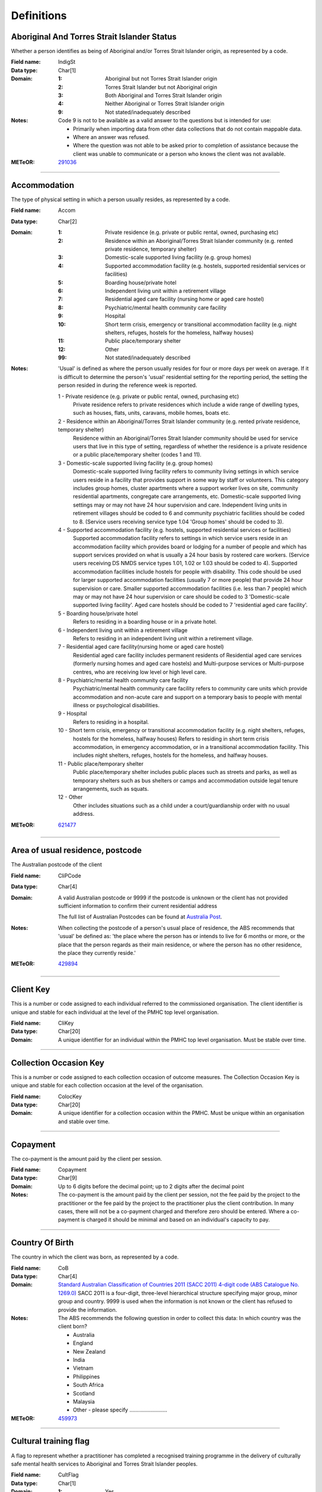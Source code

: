 Definitions
-----------

Aboriginal And Torres Strait Islander Status
^^^^^^^^^^^^^^^^^^^^^^^^^^^^^^^^^^^^^^^^^^^^

Whether a person identifies as being of Aboriginal and/or Torres Strait Islander origin, as represented by a code.

:Field name: IndigSt

:Data type: Char[1]

:Domain:
  :1: Aboriginal but not Torres Strait Islander origin
  :2: Torres Strait Islander but not Aboriginal origin
  :3: Both Aboriginal and Torres Strait Islander origin
  :4: Neither Aboriginal or Torres Strait Islander origin
  :9: Not stated/inadequately described

:Notes:
  Code 9 is not to be available as a valid answer to the questions but is intended for use:
  
  - Primarily when importing data from other data collections that do not contain mappable data.
  - Where an answer was refused.
  - Where the question was not able to be asked prior to completion of assistance because the client was unable
    to communicate or a person who knows the client was not available.

:METeOR: `291036 <http://meteor.aihw.gov.au/content/index.phtml/itemId/291036>`__

----------

Accommodation
^^^^^^^^^^^^^

The type of physical setting in which a person usually resides, as represented by a code.

:Field name: Accom

:Data type: Char[2]

:Domain:
  :1: Private residence (e.g. private or public rental, owned, purchasing etc)
  :2: Residence within an Aboriginal/Torres Strait Islander community (e.g. rented private residence, temporary shelter)
  :3: Domestic-scale supported living facility (e.g. group homes)
  :4: Supported accommodation facility (e.g. hostels, supported residential services or facilities)
  :5: Boarding house/private hotel
  :6: Independent living unit within a retirement village
  :7: Residential aged care facility (nursing home or aged care hostel)
  :8: Psychiatric/mental health community care facility
  :9: Hospital
  :10: Short term crisis, emergency or transitional accommodation facility (e.g. night shelters, refuges, hostels for the homeless, halfway houses)
  :11: Public place/temporary shelter
  :12: Other
  :99: Not stated/inadequately described

:Notes:
  'Usual' is defined as where the person usually resides for four or more days per week on average. If it is
  difficult to determine the person's 'usual' residential setting for the reporting period, the setting the person
  resided in during the reference week is reported.
  
  1 - Private residence (e.g. private or public rental, owned, purchasing etc)
   Private residence refers to private residences which include a wide range of dwelling types,
   such as houses, flats, units, caravans, mobile homes, boats etc.
  
  2 - Residence within an Aboriginal/Torres Strait Islander community (e.g. rented private residence, temporary shelter)
    Residence within an Aboriginal/Torres Strait Islander community should be used for service users that
    live in this type of setting, regardless of whether the residence is a private residence or a
    public place/temporary shelter (codes 1 and 11).
  
  3 - Domestic-scale supported living facility (e.g. group homes)
    Domestic-scale supported living facility refers to community living settings in which service users
    reside in a facility that provides support in some way by staff or volunteers. This category includes
    group homes, cluster apartments where a support worker lives on site, community residential apartments,
    congregate care arrangements, etc. Domestic-scale supported living settings may or may not have 24 hour
    supervision and care. Independent living units in retirement villages should be coded to 6 and
    community psychiatric facilities should be coded to 8. (Service users receiving service type
    1.04 'Group homes' should be coded to 3).
  
  4 - Supported accommodation facility (e.g. hostels, supported residential services or facilities)
    Supported accommodation facility refers to settings in which service users reside in an accommodation
    facility which provides board or lodging for a number of people and which has support services provided
    on what is usually a 24 hour basis by rostered care workers. (Service users receiving DS NMDS service
    types 1.01, 1.02 or 1.03 should be coded to 4). Supported accommodation facilities include hostels for
    people with disability. This code should be used for larger supported accommodation facilities
    (usually 7 or more people) that provide 24 hour supervision or care. Smaller supported accommodation
    facilities (i.e. less than 7 people) which may or may not have 24 hour supervision or care should be
    coded to 3 'Domestic-scale supported living facility'. Aged care hostels should be coded to 7
    'residential aged care facility'.
  
  5 - Boarding house/private hotel
    Refers to residing in a boarding house or in a private hotel.
  
  6 - Independent living unit within a retirement village
    Refers to residing in an independent living unit within a retirement village.
  
  7 - Residential aged care facility(nursing home or aged care hostel)
    Residential aged care facility includes permanent residents of Residential aged care services
    (formerly nursing homes and aged care hostels) and Multi-purpose services or Multi-purpose centres,
    who are receiving low level or high level care.
  
  8 - Psychiatric/mental health community care facility
    Psychiatric/mental health community care facility refers to community care units which provide
    accommodation and non-acute care and support on a temporary basis to people with mental illness
    or psychological disabilities.
  
  9 - Hospital
    Refers to residing in a hospital.
  
  10 - Short term crisis, emergency or transitional accommodation facility (e.g. night shelters, refuges,
    hostels for the homeless, halfway houses) Refers to residing in short term crisis accommodation, in
    emergency accommodation, or in a transitional accommodation facility. This includes night shelters,
    refuges, hostels for the homeless, and halfway houses.
  
  11 - Public place/temporary shelter
    Public place/temporary shelter includes public places such as streets and parks, as well as
    temporary shelters such as bus shelters or camps and accommodation outside legal tenure arrangements,
    such as squats.
  
  12 - Other
    Other includes situations such as a child under a court/guardianship order with no usual address.

:METeOR: `621477 <http://meteor.aihw.gov.au/content/index.phtml/itemId/621477>`__

----------

Area of usual residence, postcode
^^^^^^^^^^^^^^^^^^^^^^^^^^^^^^^^^

The Australian postcode of the client

:Field name: CliPCode

:Data type: Char[4]

:Domain:
  A valid Australian postcode or 9999 if the postcode is unknown or the client
  has not provided sufficient information to confirm their current residential
  address
  
  The full list of Australian Postcodes can be found at `Australia Post
  <http://www.auspost.com.au/>`_.

:Notes:
  When collecting the postcode of a person's usual place of residence, the ABS recommends that 'usual' be
  defined as: 'the place where the person has or intends to live for 6 months or more, or the place
  that the person regards as their main residence, or where the person has no other residence, the
  place they currently reside.'

:METeOR: `429894 <http://meteor.aihw.gov.au/content/index.phtml/itemId/429894>`__

----------

Client Key
^^^^^^^^^^

This is a number or code assigned to each individual referred to the
commissioned organisation. The client identifier is unique and stable for each
individual at the level of the PMHC top level organisation.

:Field name: CliKey

:Data type: Char[20]

:Domain:
  A unique identifier for an individual within the PMHC top level organisation. Must be stable over time.

----------

Collection Occasion Key
^^^^^^^^^^^^^^^^^^^^^^^

This is a number or code assigned to each collection occasion of outcome measures.
The Collection Occasion Key is unique and stable for each collection occasion at the
level of the organisation.

:Field name: ColocKey

:Data type: Char[20]

:Domain:
  A unique identifier for a collection occasion within the PMHC. Must be unique within an organisation and
  stable over time.

----------

Copayment
^^^^^^^^^

The co-payment is the amount paid by the client per session.

:Field name: Copayment

:Data type: Char[9]

:Domain:
  Up to 6 digits before the decimal point; up to 2 digits after the decimal point

:Notes:
  The co-payment is the amount paid by the client per session, not the fee paid by the project to
  the practitioner or the fee paid by the project to the practitioner plus the client contribution. In many cases,
  there will not be a co-payment charged and therefore zero should be entered. Where a co-payment is charged
  it should be minimal and based on an individual's capacity to pay.

----------

Country Of Birth
^^^^^^^^^^^^^^^^

The country in which the client was born, as represented by a code.

:Field name: CoB

:Data type: Char[4]

:Domain:
  `Standard Australian Classification of Countries 2011 (SACC 2011) 4-digit code (ABS Catalogue No. 1269.0)
  <http://www.abs.gov.au/ausstats/abs@.nsf/mf/1269.0>`_
  SACC 2011 is a four-digit, three-level hierarchical structure specifying major group,
  minor group and country. 9999 is used when the information is not known or the client has refused to provide
  the information.

:Notes:
  The ABS recommends the following question in order to collect this data:
  In which country was the client born?
  
  - Australia
  - England
  - New Zealand
  - India
  - Vietnam
  - Philippines
  - South Africa
  - Scotland
  - Malaysia
  - Other - please specify .........................

:METeOR: `459973 <http://meteor.aihw.gov.au/content/index.phtml/itemId/459973>`__

----------

Cultural training flag
^^^^^^^^^^^^^^^^^^^^^^

A flag to represent whether a practitioner has completed a recognised training programme in the delivery of culturally safe mental health services to Aboriginal and Torres Strait Islander peoples.

:Field name: CultFlag

:Data type: Char[1]

:Domain:
  :1: Yes
  :2: No
  :9: Missing/Not recorded

:Notes:
  This item is as reported by the practitioner.

----------

Date of Birth
^^^^^^^^^^^^^

The date on which an individual was born

:Field name: DoB

:Data type: Date[8]

:Domain:
  Record the client's date of birth using DDMMYYYY format.

:Notes:
  If the date of birth is unknown, the following approaches should be used:
  
  - If the age of the person is known, the age should be used to derive the year of birth
  - If the age of the person is unknown, an estimated age of the person should be used to estimate a year of birth
  - An actual or estimated year of birth should then be converted into an estimated date of birth using the
    following convention: 0101Estimated year of birth.
  - If the date of birth is totally unknown, use 09099999.
  - If you have estimated the year of birth make sure you record this in the 'Estimated date of birth flag'

:METeOR: `287007 <http://meteor.aihw.gov.au/content/index.phtml/itemId/287007>`__

----------

Duration
^^^^^^^^

The time from the start to finish of a service contact.

:Field name: Duration

:Data type: Char[1]

:Domain:
  :1: 0-15 mins
  :2: 16-30 mins
  :3: 31-45 mins
  :4: 46-60 mins
  :5: 61-75 mins
  :6: 76-90 mins
  :7: 91-105 mins
  :8: 106-120 mins
  :9: over 120 mins

----------

Employment Participation
^^^^^^^^^^^^^^^^^^^^^^^^

Whether a person in paid employment is employed full-time or part-time, as represented by a code.

:Field name: EmpPart

:Data type: Char[1]

:Domain:
  :1: Full-time
  :2: Part-time
  :7: Not applicable - not in the labour force
  :9: Not stated/inadequately described

:Notes:
  Applies only to people whose labour force status is employed. (See metadata item Labour Force Status,
  for a definition of 'employed'). Paid employment includes persons who performed some work for wages or
  salary, in cash or in kind, and persons temporarily absent from a paid employment job but who retained a
  formal attachment to that job.
  
  1 - Full-time
    Employed persons are working full-time if they:
    (a) usually work 35 hours or more in a week (in all paid jobs) or
    (b) although usually working less than 35 hours a week, actually worked 35 hours or more during
    the reference period.
  
  2 - Part-time
    Employed persons are working part-time if they usually work less than 35 hours a week (in all paid jobs)
    and either did so during the reference period, or were not at work in the reference period.
  
  9 - Not stated / inadequately described
    Is not to be used on primary collection forms. It is primarily for use in administrative collections
    when transferring data from data sets where the item has not been collected.

:METeOR: `269950 <http://meteor.aihw.gov.au/content/index.phtml/itemId/269950>`__

----------

Episode Completion Status
^^^^^^^^^^^^^^^^^^^^^^^^^


:Field name: CompSt

:Data type: Char[1]

:Domain:
  :1: Treatment complete
  :2: Patient could not be contacted
  :3: Patient refused treatment
  :4: Patient referred elsewhere
  :5: Treatment incomplete but referral closed
  :6: Patient ineligible

----------

Episode End Date
^^^^^^^^^^^^^^^^

The date on which an episode of mental health care is formally or statistically ended.

:Field name: EpiEnd

:Data type: Date[8]

:Domain:
  For Date fields, data must be recorded in compliance with the standard format used across the National Health
  Data Dictionary; specifically, dates must be of fixed 8 column width in the format DDMMYYYY, with leading
  zeros used when necessary to pad out a value. For instance, 13th March 2008 would appear as 13032008.

:METeOR: `614094 <http://meteor.aihw.gov.au/content/index.phtml/itemId/614094>`__

----------

Episode Key
^^^^^^^^^^^

This is a number or code assigned to each episode.
The Episode Key is unique and stable for each episode at the level of the organisation.

:Field name: EpiKey

:Data type: Char[20]

:Domain:
  A unique identifier for an episode within the PMHC. Must be unique within an organisation and stable over time.

----------

Episode Start Date
^^^^^^^^^^^^^^^^^^

The date on which the client formally or statistically commences an episode of mental health care,
expressed as DDMMYYYY.

:Field name: EpiStart

:Data type: Date[8]

:Domain:
  For Date fields, data must be recorded in compliance with the standard format used across the National
  Health Data Dictionary; specifically, dates must be of fixed 8 column width in the format DDMMYYYY, with
  leading zeros used when necessary to pad out a value. For instance, 13th March 2008 would appear as 13032008.

:Notes:
  This field will be derived from the first service event date.

:METeOR: `614072 <http://meteor.aihw.gov.au/content/index.phtml/itemId/614072>`__

----------

Estimated Date of Birth Flag
^^^^^^^^^^^^^^^^^^^^^^^^^^^^

The date of birth estimate flag records whether or not the client's date of birth has been estimated.

:Field name: DoBFlag

:Data type: Char[1]

:Domain:
  :1: Date of birth is accurate
  :2: Date of birth is an estimate
  :8: Date of birth is a "dummy" date (ie, 09099999)
  :9: Accuracy of stated date of birth is not known

----------

Gender
^^^^^^

The term 'gender' refers to the way in which a person identifies their masculine or feminine
characteristics. A persons gender relates to their deeply held internal and individual sense of gender and is
not always exclusively male or female. It may or may not correspond to their sex assigned at birth.

:Field name: Gender

:Data type: Char[1]

:Domain:
  :0: Not stated/Inadequately described
  :1: Male
  :2: Female
  :3: Other
:Notes:
  As defined by Australian Bureau of Statistics `1200.0.55.012 - Standard for Sex and Gender Variables, 2016
  <http://www.abs.gov.au/ausstats/abs@.nsf/Latestproducts/1200.0.55.012Main%20Features12016?opendocument&tabname=Summary&prodno=1200.0.55.012&issue=2016&num=&view=>`_

----------

Income Status - Ranges? or Low Income?
^^^^^^^^^^^^^^^^^^^^^^^^^^^^^^^^^^^^^^


:Field name: IncomeSt

:Data type: Char[1]

:Domain:
  To be defined

----------

Labour Force Status
^^^^^^^^^^^^^^^^^^^

The self-reported status the person currently has in being either in the labour force
(employed/unemployed) or not in the labour force, as represented by a code.

:Field name: LabourSt

:Data type: Char[1]

:Domain:
  :1: Employed
  :2: Unemployed
  :3: Not in the Labour Force
  :9: Not stated/inadequately described

:Notes:
  1 - Employed
    Employed persons are those aged 15 years and over who met one of the following criteria during the
    reference week:
  
    - Worked for one hour or more for pay, profit, commission or payment in kind, in a job or business or
      son a farm (employees and owner managers of incorporated or unincorporated enterprises).
    - Worked for one hour or more without pay in a family business or on a farm (contributing family workers).
    - Were employees who had a job but were not at work and were:
  
      - away from work for less than four weeks up to the end of the reference week; or
      - away from work for more than four weeks up to the end of the reference week and
      - received pay for some or all of the four week period to the end of the reference week; or
      - away from work as a standard work or shift arrangement; or
      - on strike or locked out; or
      - on workers' compensation and expected to return to their job.
    - Were owner managers who had a job, business or farm, but were not at work.
  
  2 - Unemployed
    Unemployed persons are those aged 15 years and over who were not employed during the reference week, and:
  
    - had actively looked for full time or part time work at any time in the four weeks up to the end of
      the reference week and were available for work in the reference week; or
    - were waiting to start a new job within four weeks from the end of the reference week and could have
      started in the reference week if the job had been available then.
  
    Actively looked for work includes:
  
    - written, telephoned or applied to an employer for work;
    - had an interview with an employer for work;
    - answered an advertisement for a job;
    - checked or registered with a Job Services Australia provider or any other employment agency;
    - taken steps to purchase or start your own business;
    - advertised or tendered for work; and
    - contacted friends or relatives in order to obtain work.
  
  3 - Not in the labour force
    Persons not in the labour force are those aged 15 years and over who were not in the categories
    employed or unemployed, as defined, during the reference week. They include people who undertook
    unpaid household duties or other voluntary work only, were retired, voluntarily inactive and
    those permanently unable to work.

:METeOR: `621450 <http://meteor.aihw.gov.au/content/index.phtml/itemId/621450>`__

----------

Main language other than English spoken at home
^^^^^^^^^^^^^^^^^^^^^^^^^^^^^^^^^^^^^^^^^^^^^^^

The language reported by a client as the main language other than English spoken by that client in
his/her home (or most recent private residential setting occupied by the client) to communicate
with other residents of the home or setting and regular visitors, as represented by a code.

:Field name: MLSH

:Data type: Char[4]

:Domain:
  `Australian Standard Classification of Languages 2011 4-digit code (ABS Catalogue No. 1267.0)
  <http://www.abs.gov.au/ausstats/abs@.nsf/mf/1267.0>`_ or 9999 if
  info is not known or client refuses to supply.

:Notes:
  The ABS recommends the following question in order to collect this data:
  Which language does the client mainly speak at home? (If more that one language, indicate the one
  that is spoken most often.)
  
  - English
  - Mandarin
  - Italian
  - Arabic
  - Cantonese
  - Greek
  - Vietnamese
  - Spanish
  - Hindi
  - Tagalog
  - Other - please specify .........................
  

:METeOR: `460125 <http://meteor.aihw.gov.au/content/index.phtml/itemId/460125>`__

----------

Marital Status
^^^^^^^^^^^^^^

A person's current relationship status in terms of a couple relationship or, for those not in a
couple relationship, the existence of a current or previous registered marriage, as represented by a code.

:Field name: MaritalSt

:Data type: Char[1]

:Domain:
  :1: Never married
  :2: Widowed
  :3: Divorced
  :4: Separated
  :5: Married (registered and do facto)
  :9: Not stated/inadequately described

:Notes:
  Refers to the current marital status of a person.
  
  2 - Widowed
    This code usually refers to registered marriages but when self-reported may also refer to de facto marriages.
  
  4 - Separated
    This code refers to registered marriages but when self-reported may also refer to de facto marriages.
  
  5 - Married (registered and de facto)
    Includes people who have been divorced or widowed but have since re-married, and should be
    generally accepted as applicable to all de facto couples, including of the same sex.
  
  6 - Not stated/inadequately described
    This code is not for use on primary collection forms. It is primarily for use in administrative
    collections when transferring data from data sets where the item has not been collected.

:METeOR: `291045 <http://meteor.aihw.gov.au/content/index.phtml/itemId/291045>`__

----------

Measure Date
^^^^^^^^^^^^

Measure date

:Field name: MeasDate

:Data type: Date[8]

:Domain:
  For Date fields, data must be recorded in compliance with the standard format used across the
  National Health Data Dictionary; specifically, dates must be of fixed 8 column width in the format DDMMYYYY,
  with leading zeros used when necessary to pad out a value. For instance, 13th March 2008 would appear as 13032008.

----------

Measure Name
^^^^^^^^^^^^


:Field name: Measure

:Data type: Char[20]

:Domain:
  The name of the measure

----------

Medication - Antidepressants (N06A)
^^^^^^^^^^^^^^^^^^^^^^^^^^^^^^^^^^^

Whether the client is taking prescribed antidepressants for a mental health condition as assessed at intake assessment.

:Field name: MedAntidep

:Data type: Char[1]

:Domain:
  :1: Yes
  :2: No
  :9: Unknown

----------

Medication - Antipsychotics (N05A)
^^^^^^^^^^^^^^^^^^^^^^^^^^^^^^^^^^

Whether the client is taking prescribed antipsychotics for a mental health condition as assessed at intake assessment.

:Field name: MedAntipsy

:Data type: Char[1]

:Domain:
  :1: Yes
  :2: No
  :9: Unknown

----------

Medication - Anxiolytics (N05B)
^^^^^^^^^^^^^^^^^^^^^^^^^^^^^^^

Whether the client is taking prescribed anxiolytics for a mental health condition as assessed at intake assessment.

:Field name: MedAnxi

:Data type: Char[1]

:Domain:
  :1: Yes
  :2: No
  :9: Unknown

----------

Medication - Hypnotics and sedatives (N05C)
^^^^^^^^^^^^^^^^^^^^^^^^^^^^^^^^^^^^^^^^^^^

Whether the client is taking prescribed hypnotics and sedatives for a mental health condition as assessed at intake assessment.

:Field name: MedHyp

:Data type: Char[1]

:Domain:
  :1: Yes
  :2: No
  :9: Unknown

----------

Medication - Psychostimulants and nootropics (N06B)
^^^^^^^^^^^^^^^^^^^^^^^^^^^^^^^^^^^^^^^^^^^^^^^^^^^

Whether the client is taking prescribed psychostimulants and nootropics for a mental health condition as assessed at intake assessment.

:Field name: MedPsycho

:Data type: Char[1]

:Domain:
  :1: Yes
  :2: No
  :9: Unknown

----------

Mental health service contact - client participation indicator
^^^^^^^^^^^^^^^^^^^^^^^^^^^^^^^^^^^^^^^^^^^^^^^^^^^^^^^^^^^^^^

An indicator of whether the client has participated in a service contact, as represented by a code.

:Field name: PartIndic

:Data type: Char[1]

:Domain:
  :1: Yes
  :2: No

:Notes:
  Service contacts are not restricted to in-person communication but can include telephone, video link or
  other forms of direct communication.
  
  1 - Yes
    This code is to be used for service contacts between a specialised mental health service provider
    and the patient/client in whose clinical record the service contact would normally warrant a dated
    entry, where the patient/client is participating.
  
  2 - No
    This code is to be used for service contacts between a specialised mental health service provider
    and a third party(ies) where the patient/client, in whose clinical record the service contact would
    normally warrant a dated entry, is not participating.

:METeOR: `494341 <http://meteor.aihw.gov.au/content/index.phtml/itemId/494341>`__

----------

Mental Health Service Contact Date
^^^^^^^^^^^^^^^^^^^^^^^^^^^^^^^^^^

The date of each mental health service contact between a health service provider and patient/client.

:Field name: SerDate

:Data type: Date[8]

:Domain:
  For Date fields, data must be recorded in compliance with the standard format used across the National
  Health Data Dictionary; specifically, dates must be of fixed 8 column width in the format DDMMYYYY, with
  leading zeros used when necessary to pad out a value. For instance, 13th March 2008 would appear as 13032008.

:METeOR: `494356 <http://meteor.aihw.gov.au/content/index.phtml/itemId/494356>`__

----------

NDIS participant
^^^^^^^^^^^^^^^^

Is the client a participant in the National Disability Insurance Scheme?

:Field name: NDIS

:Data type: Char[1]

:Domain:
  :1: Yes
  :2: No
  :9: Not stated/inadequately described

----------

No Show
^^^^^^^

Where an appointment was made for a client, but the client failed to attend the appointment.

:Field name: NoShow

:Data type: Char[1]

:Domain:
  :1: Yes
  :2: No

:Notes:
  1 - Yes
    The client failed to attend the appointment.
  2 - No
    The client attended the appointment.

----------

Organisation Code
^^^^^^^^^^^^^^^^^

A sequence of characters which uniquely identifies the PMHC organisation.

:Field name: OrgCode

:Data type: Char[6]

:Domain:
  - A unique code assigned by the PHN.

----------

Organisation Name
^^^^^^^^^^^^^^^^^

The name of the organisation.

:Field name: OrgName

:Data type: Char[100]

----------

Organisation Type
^^^^^^^^^^^^^^^^^

The type of the organisation.

:Field name: OrgType

:Data type: Char[1]

:Domain:
  To be defined

----------

Other Diagnosis
^^^^^^^^^^^^^^^


:Field name: OtherDx

:Data type: Char[1]

:Domain:
  To be defined

----------

PMHC Specification Version Number
^^^^^^^^^^^^^^^^^^^^^^^^^^^^^^^^^

The version number of the PMHC specification document used.

:Field name: SpecVer

:Data type: Char[5]

:Domain:
  Value = `00.01`
  

----------

Practitioner Active
^^^^^^^^^^^^^^^^^^^

A flag to represent whether a practitioner is active. This is a system field that is
aimed at helping organisations manage practitioner codes.

:Field name: Active

:Data type: Char[1]

:Domain:
  :0: Inactive
  :1: Active

----------

Practitioner category
^^^^^^^^^^^^^^^^^^^^^

The type or category of the practitioner.

:Field name: Category

:Data type: Char[1]

:Domain:
  :1: Psychologist (clinical)
  :2: Psychologist (generalist/other)
  :3: Social worker
  :4: Occupational therapist
  :5: Mental health nurse
  :6: Aboriginal and Torres Strait Islander health/mental health worker
  :7: Low intensity mental health worker
  :8: Other

----------

Practitioner Key
^^^^^^^^^^^^^^^^

A sequence of characters which uniquely identifies a practitioner.

:Field name: PraKey

:Data type: Char[20]

:Domain:
  A unique identifier for a practitioner within the PMHC top level organisation.

----------

Principal Diagnosis
^^^^^^^^^^^^^^^^^^^


:Field name: PrincDx

:Data type: Char[1]

:Domain:
  To be defined

----------

Principal Focus of Treatment
^^^^^^^^^^^^^^^^^^^^^^^^^^^^

The range of activities that best describes the overall services intended
to be delivered to the client throughout the course of the episode.  For most clients,
this will equate to the activities that account for most time spent by the service provider.

:Field name: FoT

:Data type: Char[1]

:Domain:
  :1: Psychological therapy
  :2: Low intensity psychological intervention
  :3: Clinical care coordination
  :4: Complex care package for adults
  :5: Care package for a youth with severe mental illness

:Notes:
  Describes the main focus of the services to be delivered to the client for the
  current episode of care, selected from a defined list of categories.
  
  Service providers are required to report on the ‘Principal focus of treatment plan’
  for all accepted referrals. This requires a judgement to be made about the main focus
  of the services to be delivered to the client for the current episode of care, made
  following initial assessment and modifiable at a later stage. It is chosen from a
  defined list of categories, with the provider required to select the category that
  best fits the treatment plan designed for the client.
  
  Principal focus of treatment plan is necessarily a judgement made by the provider
  at the outset of service delivery but consistent with good practice, should be made
  on the basis of a treatment plan developed in collaboration with the client.
  
  1. Psychological therapy
     The treatment plan for the client is primarily based around the delivery of psychological
     therapy by one or more mental health professionals. This category most closely matches
     the range of services delivered under the previous ATAPS program.
  
  2. Low intensity psychological intervention
     The treatment plan for the client is primarily based around delivery of structured
     psychological interventions that are aimed at providing a less costly intervention
     alternative to ‘standard’ psychological therapy.  The essence of low intensity
     interventions is that they are aimed at relatively low usage of ‘specialist
     therapist time’  and are targeted at people with, or at risk of, mild mental illness.
  
  3. Clinical care coordination
     The treatment plan for the client is primarily based around delivery of a range
     of services where the overarching aim is to coordinate care for the individual across multiple providers.
  
  4. Complex care package for adults
     The treatment plan for the client is primarily based around the delivery of
     an individually tailored ‘package’ of services for an adult client with
     severe and complex mental illness who is being managed principally within
     a primary care setting. The overarching requirement is the episode of care
     aims to bundle a range of services that goes beyond ‘standard’ service delivery.
  
  5. Care package for a youth with severe mental illness
     The treatment plan for the client is primarily based around the delivery of an
     individually tailored ‘package’ of services for a young person aged 12-24
     years who presents with a severe mental illness.

----------

Proficiency in spoken English
^^^^^^^^^^^^^^^^^^^^^^^^^^^^^

The self-assessed level of ability to speak English, asked of people whose first language is a
language other than English or who speak a language other than English at home.

:Field name: ProfEng

:Data type: Char[1]

:Domain:
  :0: Not applicable (persons under 5 years of age or who speak only English)
  :1: Very well
  :2: Well
  :3: Not well
  :4: Not as all
  :9: Not stated/inadequately described

:Notes:
  0 - Not applicable (persons under 5 years of age or who speak only English)
    Not applicable, is to be used for people under 5 years of age and people who speak only English.
  
  9 - Not stated/inadequately described
    Not stated/inadequately described, is not to be used on primary collection forms. It is primarily for use in
    administrative collections when transferring data from data sets where the item has not been collected.

:METeOR: `270203 <http://meteor.aihw.gov.au/content/index.phtml/itemId/270203>`__

----------

Referral Date
^^^^^^^^^^^^^

The date the referrer made the referral.

:Field name: RefDate

:Data type: Date[8]

:Domain:
  For Date fields, data must be recorded in compliance with the standard format used across the National
  Health Data Dictionary; specifically, dates must be of fixed 8 column width in the format DDMMYYYY, with
  leading zeros used when necessary to pad out a value. For instance, 13th March 2008 would appear as 13032008.

----------

Referrer Entity
^^^^^^^^^^^^^^^

The entity of the referrer.

:Field name: RefEntity

:Data type: Char[1]

:Domain:
  To be defined

----------

Referrer Type
^^^^^^^^^^^^^

The type of the referrer.

:Field name: RefType

:Data type: Char[1]

:Domain:
  To be defined

----------

Score
^^^^^


:Field name: Score

:Data type: Char[2]

:Domain:
  The value of the score at this collection occasion.

----------

Service Contact Key
^^^^^^^^^^^^^^^^^^^

This is a number or code assigned to each service contact.
The Service Contact Key is unique and stable for each service contact at the level of the
organisation.

:Field name: SerKey

:Data type: Char[20]

:Domain:
  A unique identifier for a service event within the PMHC. Must be unique within an organisation and stable
  over time.

----------

Service Delivery Postcode
^^^^^^^^^^^^^^^^^^^^^^^^^

The Australian postcode where the service delivery took place

:Field name: SerPCode

:Data type: Char[4]

:Domain:
  A valid Australian postcode or 9999 if the postcode is unknown.
  The full list of Australian Postcodes can be found at `Australia Post <http://www.auspost.com.au/>`_.
  
  - If Service Modality is not 'Face to Face' enter 9999
  - If Service Modality is 'Face to Face' a valid Australian postcode must be entered

:METeOR: `429894 <http://meteor.aihw.gov.au/content/index.phtml/itemId/429894>`__

----------

Service Modality
^^^^^^^^^^^^^^^^

How the service was delivered.

:Field name: SerMod

:Data type: Char[1]

:Domain:
  :1: Face to Face
  :2: Telephone
  :3: Video
  :4: Internet-based
:Notes:
  - If 'Face to Face' is selected, a value other than 'Not applicable' must be selected for Venue
  - If 'Face to Face' is selected a valid Australian postcode must be entered for Service Delivery Postcode.

----------

Service Participants
^^^^^^^^^^^^^^^^^^^^


:Field name: SerPart

:Data type: Char[1]

:Domain:
  :1: Individual
  :2: Group
  :3: Family / Client Support Network
:Notes:
  Are any other options necessary?

----------

Service Type
^^^^^^^^^^^^


:Field name: SerType

:Data type: Char[1]

:Domain:
  :1: Structured psychological intervention
  :2: Other psychological intervention
  :3: Clinical care coordination
  :4: Child or youth specific assistance NEC
  :5: Suicide prevention specific assistance NEC
  :6: Cultural specific assistance NEC

----------

Source of Cash Income
^^^^^^^^^^^^^^^^^^^^^

The source from which a person derives the greatest proportion of his/her income, as represented by a code.

:Field name: IncomeSce

:Data type: Char[1]

:Domain:
  :1: Disability Support Pension
  :2: Other pension or benefit (not superannuation)
  :3: Paid employment
  :4: Compensation payments
  :5: Other (e.g. superannuation, investments etc.)
  :6: Nil income
  :7: Not known
  :9: Not stated/inadequately described

:Notes:
  This data standard is not applicable to person's aged less than 16 years.
  
  This item refers to the source by which a person derives most (equal to or greater than 50%) of his/her income.
  If the person has multiple sources of income and none are equal to or greater than 50%, the one which contributes
  the largest percentage should be counted.
  
  This item refers to a person's own main source of income, not that of a partner or of other household members.
  If it is difficult to determine a 'main source of income' over the reporting period (i.e. it may vary over time)
  please report the main source of income during the reference week.
  
  Code 7 'Not known' should only be recorded when it has not been possible for the service user or their
  carer/family/advocate to provide the information (i.e. they have been asked but do not know).

:METeOR: `386449 <http://meteor.aihw.gov.au/content/index.phtml/itemId/386449>`__

----------

State
^^^^^

The state that the organisation operates in.

:Field name: State

:Data type: Char[1]

:Domain:
  :1: New South Wales
  :2: Victoria
  :3: Queensland
  :4: South Australia
  :5: Western Australia
  :6: Tasmania
  :7: Northern Territory
  :8: Australian Capital Territory
  :9: Other Territories
:Notes:
  - Name is taken from Australian `Statistical Geography Standard (ASGS) July 2011 <http://www.abs.gov.au/ausstats/abs@.nsf/0/871A7FF33DF471FBCA257801000DCD5F?Opendocument>`_.
  - Code is from Meteor with the addition of code for Other Territories.

:METeOR: `613718 <http://meteor.aihw.gov.au/content/index.phtml/itemId/613718>`__

----------

Statistical Linkage Key
^^^^^^^^^^^^^^^^^^^^^^^

A key that enables two or more records belonging to the same individual to be brought together.

:Field name: SLK

:Data type: Char[40]

:Domain:
  System generated non-identifiable alphanumeric code derived from information held by the PMHC organisation.
  
  Supported formats:
    - 14 character `SLK <http://meteor.aihw.gov.au/content/index.phtml/itemId/349510>`_
    - a `Crockford encoded <http://www.crockford.com/wrmg/base32.html>`_ sha1 hash of a 14 character SLK.
      This must be 32 characters in length.
    - a hex encoded sha1 hash of a 14 character SLK. This must be 40 characters in length.

:Notes:
  SLK values are stored in sha1_hex format.

:METeOR: `349510 <http://meteor.aihw.gov.au/content/index.phtml/itemId/349510>`__

----------

Suicide Referral Flag
^^^^^^^^^^^^^^^^^^^^^

Identifies those individuals where a recent history of suicide attempt, or suicide risk, was a
factor noted in the referral that underpinned the person's needs for assistance at entry to the episode,

or was identified at initial assessment.

:Field name: SuicideRef

:Data type: Char[1]

:Domain:
  :1: Yes
  :2: No

----------

Venue
^^^^^

Where the service was delivered.

:Field name: Venue

:Data type: Char[1]

:Domain:
  :1: Home
  :2: Practitioner's Office
  :3: School
  :4: Client's Workplace
  :5: Other
  :6: Not applicable (Service modality is not face to face)

:Notes:
  - Values other than 'Not applicable' only to be specified when Service Modality is 'Face to Face'.

----------

Year of Birth
^^^^^^^^^^^^^


:Field name: YoB

:Data type: Char[4]

:Domain:
  Record the practitioner's year of birth YYYY format.

:Notes:
  If the year of birth is unknown, the following approaches should be used:
  
  - If the age of the client is known, the age should be used to derive the year of birth
  - If the age of the client is unknown, an estimated age of the client should be used to estimate a year of birth
  - If the date of birth is totally unknown, use 9999.

----------

